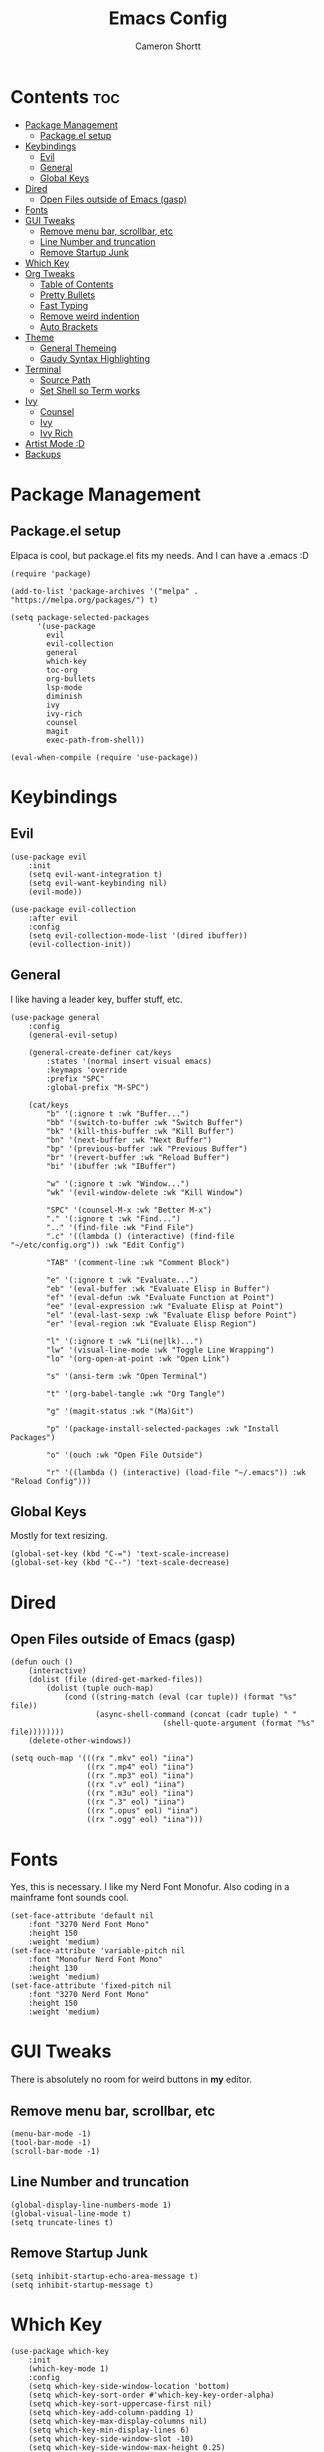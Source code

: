 #+title: Emacs Config
#+author: Cameron Shortt
#+property: header-args :tangle ~/.emacs

* Contents :toc:
- [[#package-management][Package Management]]
  - [[#packageel-setup][Package.el setup]]
- [[#keybindings][Keybindings]]
  - [[#evil][Evil]]
  - [[#general][General]]
  - [[#global-keys][Global Keys]]
- [[#dired][Dired]]
  - [[#open-files-outside-of-emacs-gasp][Open Files outside of Emacs (gasp)]]
- [[#fonts][Fonts]]
- [[#gui-tweaks][GUI Tweaks]]
  - [[#remove-menu-bar-scrollbar-etc][Remove menu bar, scrollbar, etc]]
  - [[#line-number-and-truncation][Line Number and truncation]]
  - [[#remove-startup-junk][Remove Startup Junk]]
- [[#which-key][Which Key]]
- [[#org-tweaks][Org Tweaks]]
  - [[#table-of-contents][Table of Contents]]
  - [[#pretty-bullets][Pretty Bullets]]
  - [[#fast-typing][Fast Typing]]
  - [[#remove-weird-indention][Remove weird indention]]
  - [[#auto-brackets][Auto Brackets]]
- [[#theme][Theme]]
  - [[#general-themeing][General Themeing]]
  - [[#gaudy-syntax-highlighting][Gaudy Syntax Highlighting]]
- [[#terminal][Terminal]]
  - [[#source-path][Source Path]]
  - [[#set-shell-so-term-works][Set Shell so Term works]]
- [[#ivy][Ivy]]
  - [[#counsel][Counsel]]
  - [[#ivy-1][Ivy]]
  - [[#ivy-rich][Ivy Rich]]
- [[#artist-mode-d][Artist Mode :D]]
- [[#backups][Backups]]

* Package Management

** Package.el setup

Elpaca is cool, but package.el fits my needs.
And I can have a .emacs :D

#+begin_src elisp
(require 'package)

(add-to-list 'package-archives '("melpa" . "https://melpa.org/packages/") t)

(setq package-selected-packages
      '(use-package
        evil
        evil-collection
        general
        which-key
        toc-org
        org-bullets
        lsp-mode
        diminish
        ivy
        ivy-rich
        counsel
        magit
        exec-path-from-shell))

(eval-when-compile (require 'use-package))
#+end_src

* Keybindings

** Evil

#+begin_src elisp
(use-package evil
    :init
    (setq evil-want-integration t)
    (setq evil-want-keybinding nil)
    (evil-mode))

(use-package evil-collection
    :after evil
    :config
    (setq evil-collection-mode-list '(dired ibuffer))
    (evil-collection-init))
#+end_src

** General

I like having a leader key, buffer stuff, etc.

#+begin_src elisp
(use-package general
    :config
    (general-evil-setup)

    (general-create-definer cat/keys
        :states '(normal insert visual emacs)
        :keymaps 'override
        :prefix "SPC"
        :global-prefix "M-SPC")

    (cat/keys
        "b" '(:ignore t :wk "Buffer...")
        "bb" '(switch-to-buffer :wk "Switch Buffer")
        "bk" '(kill-this-buffer :wk "Kill Buffer")
        "bn" '(next-buffer :wk "Next Buffer")
        "bp" '(previous-buffer :wk "Previous Buffer")
        "br" '(revert-buffer :wk "Reload Buffer")
        "bi" '(ibuffer :wk "IBuffer")

        "w" '(:ignore t :wk "Window...")
        "wk" '(evil-window-delete :wk "Kill Window")

        "SPC" '(counsel-M-x :wk "Better M-x")
        "." '(:ignore t :wk "Find...")
        ".." '(find-file :wk "Find File")
        ".c" '((lambda () (interactive) (find-file "~/etc/config.org")) :wk "Edit Config")

        "TAB" '(comment-line :wk "Comment Block")

        "e" '(:ignore t :wk "Evaluate...")
        "eb" '(eval-buffer :wk "Evaluate Elisp in Buffer")
        "ef" '(eval-defun :wk "Evaluate Function at Point")
        "ee" '(eval-expression :wk "Evaluate Elisp at Point")
        "el" '(eval-last-sexp :wk "Evaluate Elisp before Point")
        "er" '(eval-region :wk "Evaluate Elisp Region")

        "l" '(:ignore t :wk "Li(ne|lk)...")
        "lw" '(visual-line-mode :wk "Toggle Line Wrapping")
        "lo" '(org-open-at-point :wk "Open Link")

        "s" '(ansi-term :wk "Open Terminal")

        "t" '(org-babel-tangle :wk "Org Tangle")

        "g" '(magit-status :wk "(Ma)Git")

        "p" '(package-install-selected-packages :wk "Install Packages")

        "o" '(ouch :wk "Open File Outside")

        "r" '((lambda () (interactive) (load-file "~/.emacs")) :wk "Reload Config")))
#+end_src

** Global Keys

Mostly for text resizing.

#+begin_src elisp
(global-set-key (kbd "C-=") 'text-scale-increase)
(global-set-key (kbd "C--") 'text-scale-decrease)
#+end_src

* Dired

** Open Files outside of Emacs (gasp)

#+begin_src elisp
(defun ouch ()
    (interactive)
    (dolist (file (dired-get-marked-files))
        (dolist (tuple ouch-map)
            (cond ((string-match (eval (car tuple)) (format "%s" file))
                   (async-shell-command (concat (cadr tuple) " "
                                  (shell-quote-argument (format "%s" file))))))))
    (delete-other-windows))
#+end_src

#+begin_src elisp
(setq ouch-map '(((rx ".mkv" eol) "iina")
                 ((rx ".mp4" eol) "iina")
                 ((rx ".mp3" eol) "iina")
                 ((rx ".v" eol) "iina")
                 ((rx ".m3u" eol) "iina")
                 ((rx ".3" eol) "iina")
                 ((rx ".opus" eol) "iina")
                 ((rx ".ogg" eol) "iina")))
#+end_src

* Fonts

Yes, this is necessary.  I like my Nerd Font Monofur.
Also coding in a mainframe font sounds cool.

#+begin_src elisp
(set-face-attribute 'default nil
    :font "3270 Nerd Font Mono"
    :height 150
    :weight 'medium)
(set-face-attribute 'variable-pitch nil
    :font "Monofur Nerd Font Mono"
    :height 130
    :weight 'medium)
(set-face-attribute 'fixed-pitch nil
    :font "3270 Nerd Font Mono"
    :height 150
    :weight 'medium)
#+end_src

* GUI Tweaks

There is absolutely no room for weird buttons in *my* editor.

** Remove menu bar, scrollbar, etc

#+begin_src elisp
(menu-bar-mode -1)
(tool-bar-mode -1)
(scroll-bar-mode -1)
#+end_src

** Line Number and truncation

#+begin_src elisp
(global-display-line-numbers-mode 1)
(global-visual-line-mode t)
(setq truncate-lines t)
#+end_src

** Remove Startup Junk

#+begin_src elisp
(setq inhibit-startup-echo-area-message t)
(setq inhibit-startup-message t)
#+end_src

* Which Key

#+begin_src elisp
(use-package which-key
    :init
    (which-key-mode 1)
    :config
    (setq which-key-side-window-location 'bottom)
    (setq which-key-sort-order #'which-key-key-order-alpha)
    (setq which-key-sort-uppercase-first nil)
    (setq which-key-add-column-padding 1)
    (setq which-key-max-display-columns nil)
    (setq which-key-min-display-lines 6)
    (setq which-key-side-window-slot -10)
    (setq which-key-side-window-max-height 0.25)
    (setq which-key-idle-delay 0.8)
    (setq which-key-max-description-length 25)
    (setq which-key-allow-imprecise-window-fit t)
    (setq which-key-separator " => "))
#+end_src

* Org Tweaks

** Table of Contents

#+begin_src elisp
(use-package toc-org
  :commands toc-org-enable
  :init (add-hook 'org-mode-hook 'toc-org-enable))
#+end_src

** Pretty Bullets

#+begin_src elisp
(add-hook 'org-mode-hook 'org-indent-mode)
(add-hook 'org-mode-hook (lambda () (org-bullets-mode 1)))
#+end_src

** Fast Typing

#+begin_src elisp
(require 'org-tempo)
#+end_src

** Remove weird indention

#+begin_src elisp
(electric-indent-mode -1)
(setq org-edit-src-content-indentation 0)
#+end_src

** Auto Brackets

#+begin_src elisp
(electric-pair-mode 1)
#+end_src

* Theme

** General Themeing

#+begin_src elisp
(load-theme 'modus-vivendi)
#+end_src

** Gaudy Syntax Highlighting

#+begin_src elisp
(with-eval-after-load 'org
  (setq font-lock-maximum-decoration t))
#+end_src

* Terminal

** Source Path

#+begin_src elisp
(require 'exec-path-from-shell)
(exec-path-from-shell-initialize)
#+end_src

** Set Shell so Term works

Set default shells for various systems.

#+begin_src elisp
(setq shell-file-name "/opt/homebrew/bin/oksh -l")
#+end_src

* Ivy

This gives me a better M-x.

** Counsel

#+begin_src elisp
(use-package counsel
  :after ivy
  :diminish
  :config (counsel-mode))
#+end_src

** Ivy

#+begin_src elisp
(use-package ivy
  :diminish
  :custom
  (setq ivy-use-virtual-buffers t)
  (setq ivy-count-format "(%d/%d) ")
  (setq enable-recursive-minibuffers t)
  :config
  (ivy-mode))
#+end_src

** Ivy Rich

This makes my M-x look fantastic :D

#+begin_src elisp
(use-package ivy-rich
  :after ivy
  :ensure t
  :init (ivy-rich-mode 1)  ;; M-x descriptions!!!
  :custom
  (ivy-virtual-abbreviate 'full
   ivy-rich-switch-buffer-align-virtual-buffer t
   ivy-rich-path-style 'abbrev)
  :config
  (ivy-set-display-transformer 'ivy-switch-buffer
    'ivy-rich-switch-buffer-transformer))
#+end_src

* Artist Mode :D

#+begin_src elisp
(require 'artist)
#+end_src

* Backups

No one actually needs backups.

#+begin_src elisp
(setq make-backup-files nil)
(setq auto-save-default nil)
#+end_src
